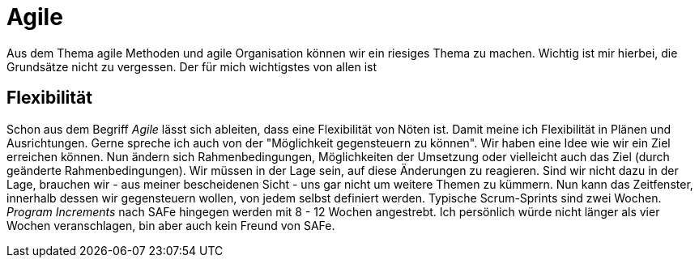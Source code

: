 = Agile

Aus dem Thema agile Methoden und agile Organisation können wir ein riesiges Thema zu machen. Wichtig ist mir hierbei, die Grundsätze nicht zu vergessen. Der für mich wichtigstes von allen ist

== Flexibilität

Schon aus dem Begriff _Agile_ lässt sich ableiten, dass eine Flexibilität von Nöten ist. Damit meine ich Flexibilität in Plänen und Ausrichtungen. Gerne spreche ich auch von der "Möglichkeit gegensteuern zu können". Wir haben eine Idee wie wir ein Ziel erreichen können. Nun ändern sich Rahmenbedingungen, Möglichkeiten der Umsetzung oder vielleicht auch das Ziel (durch geänderte Rahmenbedingungen). Wir müssen in der Lage sein, auf diese Änderungen zu reagieren. Sind wir nicht dazu in der Lage, brauchen wir - aus meiner bescheidenen Sicht - uns gar nicht um weitere Themen zu kümmern.
Nun kann das Zeitfenster, innerhalb dessen wir gegensteuern wollen, von jedem selbst definiert werden. Typische Scrum-Sprints sind zwei Wochen. _Program Increments_ nach SAFe hingegen werden mit 8 - 12 Wochen angestrebt. Ich persönlich würde nicht länger als vier Wochen veranschlagen, bin aber auch kein Freund von SAFe.
